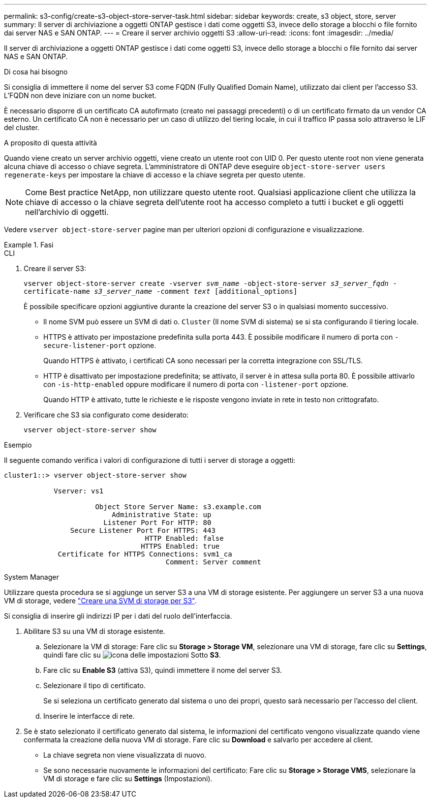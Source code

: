 ---
permalink: s3-config/create-s3-object-store-server-task.html 
sidebar: sidebar 
keywords: create, s3 object, store, server 
summary: Il server di archiviazione a oggetti ONTAP gestisce i dati come oggetti S3, invece dello storage a blocchi o file fornito dai server NAS e SAN ONTAP. 
---
= Creare il server archivio oggetti S3
:allow-uri-read: 
:icons: font
:imagesdir: ../media/


[role="lead"]
Il server di archiviazione a oggetti ONTAP gestisce i dati come oggetti S3, invece dello storage a blocchi o file fornito dai server NAS e SAN ONTAP.

.Di cosa hai bisogno
Si consiglia di immettere il nome del server S3 come FQDN (Fully Qualified Domain Name), utilizzato dai client per l'accesso S3. L'FQDN non deve iniziare con un nome bucket.

È necessario disporre di un certificato CA autofirmato (creato nei passaggi precedenti) o di un certificato firmato da un vendor CA esterno. Un certificato CA non è necessario per un caso di utilizzo del tiering locale, in cui il traffico IP passa solo attraverso le LIF del cluster.

.A proposito di questa attività
Quando viene creato un server archivio oggetti, viene creato un utente root con UID 0. Per questo utente root non viene generata alcuna chiave di accesso o chiave segreta. L'amministratore di ONTAP deve eseguire `object-store-server users regenerate-keys` per impostare la chiave di accesso e la chiave segreta per questo utente.

[NOTE]
====
Come Best practice NetApp, non utilizzare questo utente root. Qualsiasi applicazione client che utilizza la chiave di accesso o la chiave segreta dell'utente root ha accesso completo a tutti i bucket e gli oggetti nell'archivio di oggetti.

====
Vedere `vserver object-store-server` pagine man per ulteriori opzioni di configurazione e visualizzazione.

.Fasi
[role="tabbed-block"]
====
.CLI
--
. Creare il server S3:
+
`vserver object-store-server create -vserver _svm_name_ -object-store-server _s3_server_fqdn_ -certificate-name _s3_server_name_ -comment _text_ [additional_options]`

+
È possibile specificare opzioni aggiuntive durante la creazione del server S3 o in qualsiasi momento successivo.

+
** Il nome SVM può essere un SVM di dati o. `Cluster` (Il nome SVM di sistema) se si sta configurando il tiering locale.
** HTTPS è attivato per impostazione predefinita sulla porta 443. È possibile modificare il numero di porta con `-secure-listener-port` opzione.
+
Quando HTTPS è attivato, i certificati CA sono necessari per la corretta integrazione con SSL/TLS.

** HTTP è disattivato per impostazione predefinita; se attivato, il server è in attesa sulla porta 80. È possibile attivarlo con `-is-http-enabled` oppure modificare il numero di porta con `-listener-port` opzione.
+
Quando HTTP è attivato, tutte le richieste e le risposte vengono inviate in rete in testo non crittografato.



. Verificare che S3 sia configurato come desiderato:
+
`vserver object-store-server show`



.Esempio
Il seguente comando verifica i valori di configurazione di tutti i server di storage a oggetti:

[listing]
----
cluster1::> vserver object-store-server show

            Vserver: vs1

                      Object Store Server Name: s3.example.com
                          Administrative State: up
                        Listener Port For HTTP: 80
                Secure Listener Port For HTTPS: 443
                                  HTTP Enabled: false
                                 HTTPS Enabled: true
             Certificate for HTTPS Connections: svm1_ca
                                       Comment: Server comment
----
--
.System Manager
--
Utilizzare questa procedura se si aggiunge un server S3 a una VM di storage esistente. Per aggiungere un server S3 a una nuova VM di storage, vedere link:create-svm-s3-task.html["Creare una SVM di storage per S3"].

Si consiglia di inserire gli indirizzi IP per i dati del ruolo dell'interfaccia.

. Abilitare S3 su una VM di storage esistente.
+
.. Selezionare la VM di storage: Fare clic su *Storage > Storage VM*, selezionare una VM di storage, fare clic su *Settings*, quindi fare clic su image:icon_gear.gif["icona delle impostazioni"] Sotto *S3*.
.. Fare clic su *Enable S3* (attiva S3), quindi immettere il nome del server S3.
.. Selezionare il tipo di certificato.
+
Se si seleziona un certificato generato dal sistema o uno dei propri, questo sarà necessario per l'accesso del client.

.. Inserire le interfacce di rete.


. Se è stato selezionato il certificato generato dal sistema, le informazioni del certificato vengono visualizzate quando viene confermata la creazione della nuova VM di storage. Fare clic su *Download* e salvarlo per accedere al client.
+
** La chiave segreta non viene visualizzata di nuovo.
** Se sono necessarie nuovamente le informazioni del certificato: Fare clic su *Storage > Storage VMS*, selezionare la VM di storage e fare clic su *Settings* (Impostazioni).




--
====